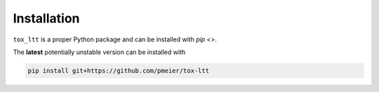 Installation
============

``tox_ltt`` is a proper Python package and can be installed with
`pip <>`.

..
  The latest **stable** version can be installed with

  .. code-block:: sh

    pip install tox_ltt

The **latest** potentially unstable version can be installed with

.. code-block::

  pip install git+https://github.com/pmeier/tox-ltt
